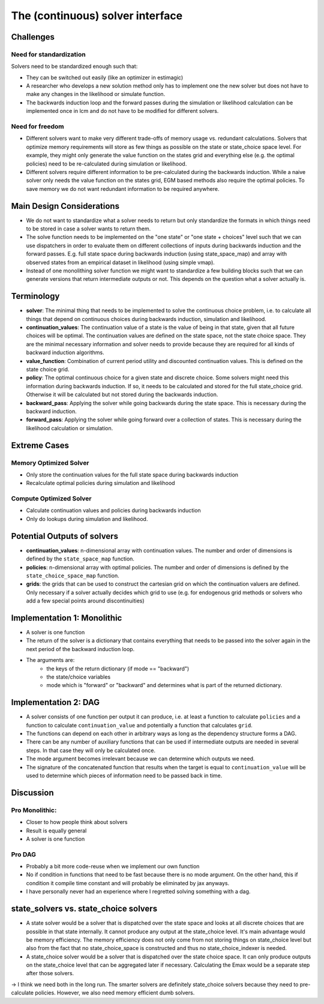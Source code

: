 .. _solvers:

=================================
The (continuous) solver interface
=================================

Challenges
----------

Need for standardization
^^^^^^^^^^^^^^^^^^^^^^^^

Solvers need to be standardized enough such that:

- They can be switched out easily (like an optimizer in estimagic)
- A researcher who develops a new solution method only has to implement one
  the new solver but does not have to make any changes in the likelihood or
  simulate function.
- The backwards induction loop and the forward passes during the simulation or
  likelihood calculation can be implemented once in lcm and do not have to be
  modified for different solvers.

Need for freedom
^^^^^^^^^^^^^^^^

- Different solvers want to make very different trade-offs of memory usage vs.
  redundant calculations. Solvers that optimize memory requirements will store as few
  things as possible on the state or state_choice space level. For example, they might
  only generate the value function on the states grid and everything else
  (e.g. the optimal policies) need to be re-calculated during simulation or likelihood.
- Different solvers require different information to be pre-calculated during the
  backwards induction. While a naive solver only needs the value function on the
  states grid, EGM based methods also require the optimal policies. To save memory
  we do not want redundant information to be required anywhere.



Main Design Considerations
--------------------------

- We do not want to standardize what a solver needs to return but only standardize
  the formats in which things need to be stored in case a solver wants to return them.
- The solve function needs to be implemented on the "one state" or "one state + choices"
  level such that we can use dispatchers in order to evaluate them on different
  collections of inputs during backwards induction and the forward passes. E.g. full
  state space during backwards induction (using state_space_map) and array with
  observed states from an empirical dataset in likelihood (using simple vmap).
- Instead of one monolithing solver function we might want to standardize a few
  building blocks such that we can generate versions that return intermediate outputs
  or not. This depends on the question what a solver actually is.


Terminology
-----------

- **solver**: The minimal thing that needs to be implemented to solve the continuous
  choice problem, i.e. to calculate all things that depend on continuous choices
  during backwards induction, simulation and likelihood.
- **continuation_values**: The continuation value of a state is the value of being in
  that state, given that all future choices will be optimal. The continuation values
  are defined on the state space, not the state choice space. They are the minimal
  necessary information and solver needs to provide because they are required for
  all kinds of backward induction algorithms.
- **value_function**: Combination of current period utility and discounted continuation
  values. This is defined on the state choice grid.
- **policy**: The optimal continuous choice for a given state and discrete choice.
  Some solvers might need this information during backwards induction. If so, it
  needs to be calculated and stored for the full state_choice grid. Otherwise it
  will be calculated but not stored during the backwards induction.
- **backward_pass**: Applying the solver while going backwards during the state space.
  This is necessary during the backward induction.
- **forward_pass**: Applying the solver while going forward over a collection of states.
  This is necessary during the likelihood calculation or simulation.


Extreme Cases
-------------

Memory Optimized Solver
^^^^^^^^^^^^^^^^^^^^^^^

- Only store the continuation values for the full state space during backwards induction
- Recalculate optimal policies during simulation and likelihood

Compute Optimized Solver
^^^^^^^^^^^^^^^^^^^^^^^^

- Calculate continuation values and policies during backwards induction
- Only do lookups during simulation and likelihood.


Potential Outputs of solvers
----------------------------

- **continuation_values**: n-dimensional array with continuation values. The number and
  order of dimensions is defined by the ``state_space_map`` function.
- **policies**: n-dimensional array with optimal policies. The number and order of
  dimensions is defined by the ``state_choice_space_map`` function.
- **grids**: the grids that can be used to construct the cartesian grid on which the
  continuation valuers are defined. Only necessary if a solver actually decides which
  grid to use (e.g. for endogenous grid methods or solvers who add a few special
  points around discontinuities)

.. Note: Our requirements for the solver interface might be so general that it would
  not even be necessary to standardize all outputs. We would still want to do it because
  it makes our lives easier during simulation and likelihood estimation.

Implementation 1: Monolithic
----------------------------

- A solver is one function
- The return of the solver is a dictionary that contains everything that needs to be
  passed into the solver again in the next period of the backward induction loop.
- The arguments are:
    - the keys of the return dictionary (if mode == "backward")
    - the state/choice variables
    - mode which is "forward" or "backward" and determines what is part of the
      returned dictionary.


Implementation 2: DAG
---------------------

- A solver consists of one function per output it can produce, i.e. at least a function
  to calculate ``policies`` and a function to calculate ``continuation_value`` and
  potentially a function that calculates ``grid``.
- The functions can depend on each other in arbitrary ways as long as the dependency
  structure forms a DAG.
- There can be any number of auxiliary functions that can be used if intermediate
  outputs are needed in several steps. In that case they will only be calculated
  once.
- The mode argument becomes irrelevant because we can determine which outputs we need.
- The signature of the concatenated function that results when the target is equal
  to ``continuation_value`` will be used to determine which pieces of information need
  to be passed back in time.


Discussion
----------

Pro Monolithic:
^^^^^^^^^^^^^^^

- Closer to how people think about solvers
- Result is equally general
- A solver is one function

Pro DAG
^^^^^^^

- Probably a bit more code-reuse when we implement our own function
- No if condition in functions that need to be fast because there is no mode argument.
  On the other hand, this if condition it compile time constant and will probably
  be eliminated by jax anyways.
- I have personally never had an experience where I regretted solving something with
  a dag.


state_solvers vs. state_choice solvers
--------------------------------------

- A state solver would be a solver that is dispatched over the state space and looks
  at all discrete choices that are possible in that state internally. It cannot produce
  any output at the state_choice level. It's main advantage would be memory efficiency.
  The memory efficiency does not only come from not storing things on state_choice level
  but also from the fact that no state_choice_space is constructed and thus no
  state_choice_indexer is needed.
- A state_choice solver would be a solver that is dispatched over the state choice
  space. It can only produce outputs on the state_choice level that can be aggregated
  later if necessary. Calculating the Emax would be a separate step after those solvers.

-> I think we need both in the long run. The smarter solvers are definitely
state_choice solvers because they need to pre-calculate policies. However, we also need
memory efficient dumb solvers.
